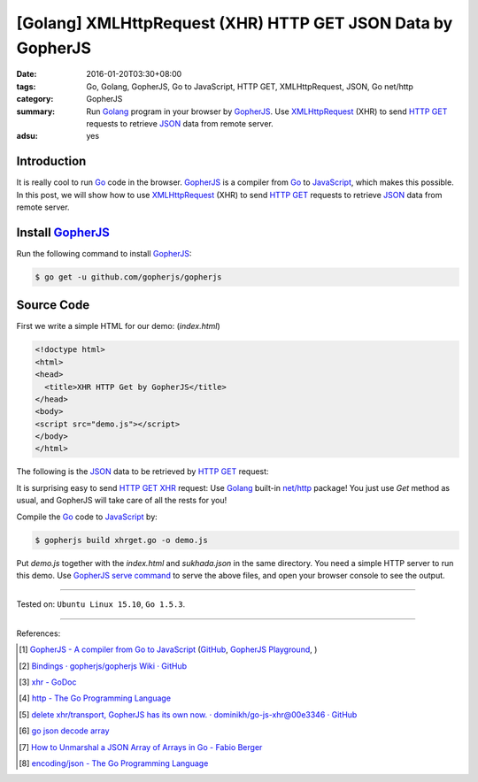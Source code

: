 [Golang] XMLHttpRequest (XHR) HTTP GET JSON Data by GopherJS
############################################################

:date: 2016-01-20T03:30+08:00
:tags: Go, Golang, GopherJS, Go to JavaScript, HTTP GET, XMLHttpRequest, JSON,
       Go net/http
:category: GopherJS
:summary: Run Golang_ program in your browser by GopherJS_. Use XMLHttpRequest_
          (XHR) to send `HTTP GET`_ requests to retrieve JSON_ data from remote
          server.
:adsu: yes


Introduction
++++++++++++

It is really cool to run Go_ code in the browser. GopherJS_ is a compiler from
Go_ to JavaScript_, which makes this possible.
In this post, we will show how to use XMLHttpRequest_ (XHR) to send `HTTP GET`_
requests to retrieve JSON_ data from remote server.

Install GopherJS_
+++++++++++++++++

Run the following command to install GopherJS_:

.. code-block:: bash

  $ go get -u github.com/gopherjs/gopherjs

Source Code
+++++++++++

First we write a simple HTML for our demo: (*index.html*)

.. code-block:: html

  <!doctype html>
  <html>
  <head>
    <title>XHR HTTP Get by GopherJS</title>
  </head>
  <body>
  <script src="demo.js"></script>
  </body>
  </html>

The following is the JSON_ data to be retrieved by `HTTP GET`_ request:

.. show_github_file:: siongui userpages content/code/gopherjs-dom/src/xhrget/sukhada.json

It is surprising easy to send `HTTP GET`_ XHR_ request: Use Golang_ built-in
`net/http`_ package! You just use *Get* method as usual, and GopherJS will take
care of all the rests for you!

.. show_github_file:: siongui userpages content/code/gopherjs-dom/src/xhrget/xhrget2.go

Compile the Go_ code to JavaScript_ by:

.. code-block:: bash

  $ gopherjs build xhrget.go -o demo.js

Put *demo.js* together with the *index.html* and *sukhada.json* in the same
directory. You need a simple HTTP server to run this demo. Use
`GopherJS serve command`_ to serve the above files, and open your browser
console to see the output.

----

Tested on: ``Ubuntu Linux 15.10``, ``Go 1.5.3``.

----

References:

.. [1] `GopherJS - A compiler from Go to JavaScript <http://www.gopherjs.org/>`_
       (`GitHub <https://github.com/gopherjs/gopherjs>`__,
       `GopherJS Playground <http://www.gopherjs.org/playground/>`_,
       |godoc|)

.. [2] `Bindings · gopherjs/gopherjs Wiki · GitHub <https://github.com/gopherjs/gopherjs/wiki/bindings>`_

.. [3] `xhr - GoDoc <https://godoc.org/honnef.co/go/js/xhr>`_

.. [4] `http - The Go Programming Language <https://golang.org/pkg/net/http/>`_

.. [5] `delete xhr/transport, GopherJS has its own now. · dominikh/go-js-xhr@00e3346 · GitHub <https://github.com/dominikh/go-js-xhr/commit/00e3346113aed89b501ead4e863c7c3d04fa0c5b>`_

.. [6] `go json decode array <https://www.google.com/search?q=go+json+decode+array>`_

.. [7] `How to Unmarshal a JSON Array of Arrays in Go - Fabio Berger <http://fabioberger.com/blog/2014/10/09/how-to-unmarshal-a-json-array-of-arrays-in-go/>`_

.. [8] `encoding/json - The Go Programming Language <https://golang.org/pkg/encoding/json/>`_


.. _Go: https://golang.org/
.. _Golang: https://golang.org/
.. _GopherJS: http://www.gopherjs.org/
.. _JavaScript: https://en.wikipedia.org/wiki/JavaScript
.. _XMLHttpRequest: https://developer.mozilla.org/en-US/docs/Web/API/XMLHttpRequest
.. _XHR: https://developer.mozilla.org/en-US/docs/Web/API/XMLHttpRequest
.. _HTTP GET: http://www.w3schools.com/tags/ref_httpmethods.asp
.. _JSON: http://www.w3schools.com/json/
.. _net/http: https://golang.org/pkg/net/http/
.. _GopherJS serve command: {filename}../10/gopherjs-serve-and-build-command-usage%en.rst

.. |godoc| image:: https://godoc.org/github.com/gopherjs/gopherjs/js?status.png
   :target: https://godoc.org/github.com/gopherjs/gopherjs/js

